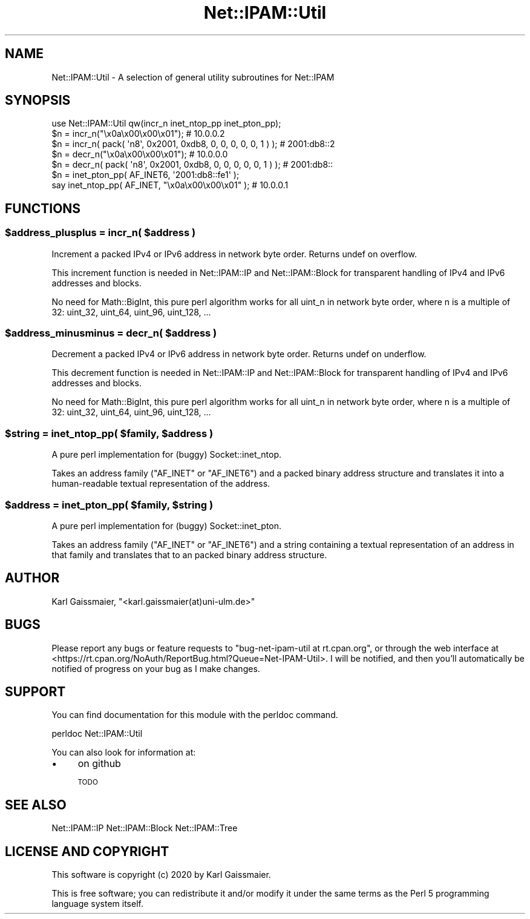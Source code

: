 .\" Automatically generated by Pod::Man 4.14 (Pod::Simple 3.40)
.\"
.\" Standard preamble:
.\" ========================================================================
.de Sp \" Vertical space (when we can't use .PP)
.if t .sp .5v
.if n .sp
..
.de Vb \" Begin verbatim text
.ft CW
.nf
.ne \\$1
..
.de Ve \" End verbatim text
.ft R
.fi
..
.\" Set up some character translations and predefined strings.  \*(-- will
.\" give an unbreakable dash, \*(PI will give pi, \*(L" will give a left
.\" double quote, and \*(R" will give a right double quote.  \*(C+ will
.\" give a nicer C++.  Capital omega is used to do unbreakable dashes and
.\" therefore won't be available.  \*(C` and \*(C' expand to `' in nroff,
.\" nothing in troff, for use with C<>.
.tr \(*W-
.ds C+ C\v'-.1v'\h'-1p'\s-2+\h'-1p'+\s0\v'.1v'\h'-1p'
.ie n \{\
.    ds -- \(*W-
.    ds PI pi
.    if (\n(.H=4u)&(1m=24u) .ds -- \(*W\h'-12u'\(*W\h'-12u'-\" diablo 10 pitch
.    if (\n(.H=4u)&(1m=20u) .ds -- \(*W\h'-12u'\(*W\h'-8u'-\"  diablo 12 pitch
.    ds L" ""
.    ds R" ""
.    ds C` ""
.    ds C' ""
'br\}
.el\{\
.    ds -- \|\(em\|
.    ds PI \(*p
.    ds L" ``
.    ds R" ''
.    ds C`
.    ds C'
'br\}
.\"
.\" Escape single quotes in literal strings from groff's Unicode transform.
.ie \n(.g .ds Aq \(aq
.el       .ds Aq '
.\"
.\" If the F register is >0, we'll generate index entries on stderr for
.\" titles (.TH), headers (.SH), subsections (.SS), items (.Ip), and index
.\" entries marked with X<> in POD.  Of course, you'll have to process the
.\" output yourself in some meaningful fashion.
.\"
.\" Avoid warning from groff about undefined register 'F'.
.de IX
..
.nr rF 0
.if \n(.g .if rF .nr rF 1
.if (\n(rF:(\n(.g==0)) \{\
.    if \nF \{\
.        de IX
.        tm Index:\\$1\t\\n%\t"\\$2"
..
.        if !\nF==2 \{\
.            nr % 0
.            nr F 2
.        \}
.    \}
.\}
.rr rF
.\"
.\" Accent mark definitions (@(#)ms.acc 1.5 88/02/08 SMI; from UCB 4.2).
.\" Fear.  Run.  Save yourself.  No user-serviceable parts.
.    \" fudge factors for nroff and troff
.if n \{\
.    ds #H 0
.    ds #V .8m
.    ds #F .3m
.    ds #[ \f1
.    ds #] \fP
.\}
.if t \{\
.    ds #H ((1u-(\\\\n(.fu%2u))*.13m)
.    ds #V .6m
.    ds #F 0
.    ds #[ \&
.    ds #] \&
.\}
.    \" simple accents for nroff and troff
.if n \{\
.    ds ' \&
.    ds ` \&
.    ds ^ \&
.    ds , \&
.    ds ~ ~
.    ds /
.\}
.if t \{\
.    ds ' \\k:\h'-(\\n(.wu*8/10-\*(#H)'\'\h"|\\n:u"
.    ds ` \\k:\h'-(\\n(.wu*8/10-\*(#H)'\`\h'|\\n:u'
.    ds ^ \\k:\h'-(\\n(.wu*10/11-\*(#H)'^\h'|\\n:u'
.    ds , \\k:\h'-(\\n(.wu*8/10)',\h'|\\n:u'
.    ds ~ \\k:\h'-(\\n(.wu-\*(#H-.1m)'~\h'|\\n:u'
.    ds / \\k:\h'-(\\n(.wu*8/10-\*(#H)'\z\(sl\h'|\\n:u'
.\}
.    \" troff and (daisy-wheel) nroff accents
.ds : \\k:\h'-(\\n(.wu*8/10-\*(#H+.1m+\*(#F)'\v'-\*(#V'\z.\h'.2m+\*(#F'.\h'|\\n:u'\v'\*(#V'
.ds 8 \h'\*(#H'\(*b\h'-\*(#H'
.ds o \\k:\h'-(\\n(.wu+\w'\(de'u-\*(#H)/2u'\v'-.3n'\*(#[\z\(de\v'.3n'\h'|\\n:u'\*(#]
.ds d- \h'\*(#H'\(pd\h'-\w'~'u'\v'-.25m'\f2\(hy\fP\v'.25m'\h'-\*(#H'
.ds D- D\\k:\h'-\w'D'u'\v'-.11m'\z\(hy\v'.11m'\h'|\\n:u'
.ds th \*(#[\v'.3m'\s+1I\s-1\v'-.3m'\h'-(\w'I'u*2/3)'\s-1o\s+1\*(#]
.ds Th \*(#[\s+2I\s-2\h'-\w'I'u*3/5'\v'-.3m'o\v'.3m'\*(#]
.ds ae a\h'-(\w'a'u*4/10)'e
.ds Ae A\h'-(\w'A'u*4/10)'E
.    \" corrections for vroff
.if v .ds ~ \\k:\h'-(\\n(.wu*9/10-\*(#H)'\s-2\u~\d\s+2\h'|\\n:u'
.if v .ds ^ \\k:\h'-(\\n(.wu*10/11-\*(#H)'\v'-.4m'^\v'.4m'\h'|\\n:u'
.    \" for low resolution devices (crt and lpr)
.if \n(.H>23 .if \n(.V>19 \
\{\
.    ds : e
.    ds 8 ss
.    ds o a
.    ds d- d\h'-1'\(ga
.    ds D- D\h'-1'\(hy
.    ds th \o'bp'
.    ds Th \o'LP'
.    ds ae ae
.    ds Ae AE
.\}
.rm #[ #] #H #V #F C
.\" ========================================================================
.\"
.IX Title "Net::IPAM::Util 3"
.TH Net::IPAM::Util 3 "2020-08-01" "perl v5.32.0" "User Contributed Perl Documentation"
.\" For nroff, turn off justification.  Always turn off hyphenation; it makes
.\" way too many mistakes in technical documents.
.if n .ad l
.nh
.SH "NAME"
Net::IPAM::Util \- A selection of general utility subroutines for Net::IPAM
.SH "SYNOPSIS"
.IX Header "SYNOPSIS"
.Vb 1
\&  use Net::IPAM::Util qw(incr_n inet_ntop_pp inet_pton_pp);
\&
\&  $n = incr_n("\ex0a\ex00\ex00\ex01");                                 # 10.0.0.2
\&  $n = incr_n( pack( \*(Aqn8\*(Aq, 0x2001, 0xdb8, 0, 0, 0, 0, 0, 1 ) );    # 2001:db8::2
\&
\&  $n = decr_n("\ex0a\ex00\ex00\ex01");                                 # 10.0.0.0
\&  $n = decr_n( pack( \*(Aqn8\*(Aq, 0x2001, 0xdb8, 0, 0, 0, 0, 0, 1 ) );    # 2001:db8::
\&
\&  $n = inet_pton_pp( AF_INET6, \*(Aq2001:db8::fe1\*(Aq );
\&  say inet_ntop_pp( AF_INET, "\ex0a\ex00\ex00\ex01" );                 # 10.0.0.1
.Ve
.SH "FUNCTIONS"
.IX Header "FUNCTIONS"
.ie n .SS "$address_plusplus = incr_n( $address )"
.el .SS "\f(CW$address_plusplus\fP = incr_n( \f(CW$address\fP )"
.IX Subsection "$address_plusplus = incr_n( $address )"
Increment a packed IPv4 or IPv6 address in network byte order. Returns undef on overflow.
.PP
This increment function is needed in Net::IPAM::IP and Net::IPAM::Block for transparent handling
of IPv4 and IPv6 addresses and blocks.
.PP
No need for Math::BigInt, this pure perl algorithm works for all uint_n in network byte order,
where n is a multiple of 32: uint_32, uint_64, uint_96, uint_128, ...
.ie n .SS "$address_minusminus = decr_n( $address )"
.el .SS "\f(CW$address_minusminus\fP = decr_n( \f(CW$address\fP )"
.IX Subsection "$address_minusminus = decr_n( $address )"
Decrement a packed IPv4 or IPv6 address in network byte order. Returns undef on underflow.
.PP
This decrement function is needed in Net::IPAM::IP and Net::IPAM::Block for transparent handling
of IPv4 and IPv6 addresses and blocks.
.PP
No need for Math::BigInt, this pure perl algorithm works for all uint_n in network byte order,
where n is a multiple of 32: uint_32, uint_64, uint_96, uint_128, ...
.ie n .SS "$string = inet_ntop_pp( $family, $address )"
.el .SS "\f(CW$string\fP = inet_ntop_pp( \f(CW$family\fP, \f(CW$address\fP )"
.IX Subsection "$string = inet_ntop_pp( $family, $address )"
A pure perl implementation for (buggy) Socket::inet_ntop.
.PP
Takes an address family (\f(CW\*(C`AF_INET\*(C'\fR or \f(CW\*(C`AF_INET6\*(C'\fR) and
a packed binary address structure and translates it
into a human-readable textual representation of the address.
.ie n .SS "$address = inet_pton_pp( $family, $string )"
.el .SS "\f(CW$address\fP = inet_pton_pp( \f(CW$family\fP, \f(CW$string\fP )"
.IX Subsection "$address = inet_pton_pp( $family, $string )"
A pure perl implementation for (buggy) Socket::inet_pton.
.PP
Takes an address family (\f(CW\*(C`AF_INET\*(C'\fR or \f(CW\*(C`AF_INET6\*(C'\fR) and a string
containing a textual representation of an address in that family and
translates that to an packed binary address structure.
.SH "AUTHOR"
.IX Header "AUTHOR"
Karl Gaissmaier, \f(CW\*(C`<karl.gaissmaier(at)uni\-ulm.de>\*(C'\fR
.SH "BUGS"
.IX Header "BUGS"
Please report any bugs or feature requests to \f(CW\*(C`bug\-net\-ipam\-util at rt.cpan.org\*(C'\fR, or through
the web interface at <https://rt.cpan.org/NoAuth/ReportBug.html?Queue=Net\-IPAM\-Util>.
I will be notified, and then you'll automatically be notified of progress on your bug as I make changes.
.SH "SUPPORT"
.IX Header "SUPPORT"
You can find documentation for this module with the perldoc command.
.PP
.Vb 1
\&    perldoc Net::IPAM::Util
.Ve
.PP
You can also look for information at:
.IP "\(bu" 4
on github
.Sp
\&\s-1TODO\s0
.SH "SEE ALSO"
.IX Header "SEE ALSO"
Net::IPAM::IP
Net::IPAM::Block
Net::IPAM::Tree
.SH "LICENSE AND COPYRIGHT"
.IX Header "LICENSE AND COPYRIGHT"
This software is copyright (c) 2020 by Karl Gaissmaier.
.PP
This is free software; you can redistribute it and/or modify it under
the same terms as the Perl 5 programming language system itself.
